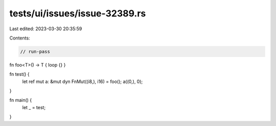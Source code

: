 tests/ui/issues/issue-32389.rs
==============================

Last edited: 2023-03-30 20:35:59

Contents:

.. code-block:: rs

    // run-pass
fn foo<T>() -> T { loop {} }

fn test() {
    let ref mut a: &mut dyn FnMut((i8,), i16) = foo();
    a((0,), 0);
}

fn main() {
    let _ = test;
}


